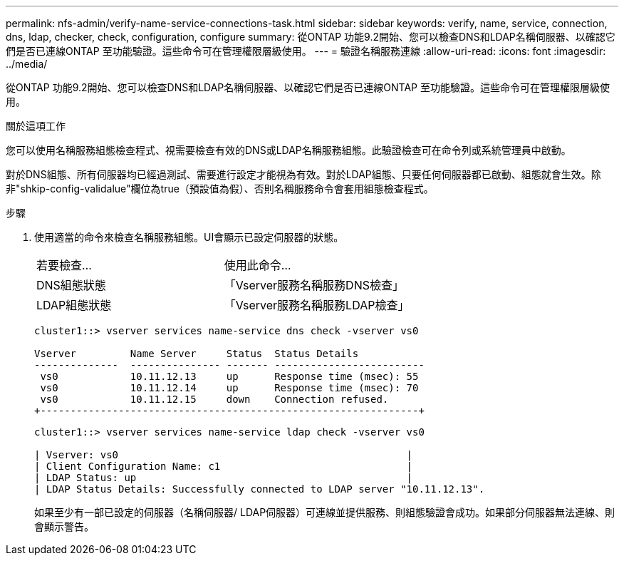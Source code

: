 ---
permalink: nfs-admin/verify-name-service-connections-task.html 
sidebar: sidebar 
keywords: verify, name, service, connection, dns, ldap, checker, check, configuration, configure 
summary: 從ONTAP 功能9.2開始、您可以檢查DNS和LDAP名稱伺服器、以確認它們是否已連線ONTAP 至功能驗證。這些命令可在管理權限層級使用。 
---
= 驗證名稱服務連線
:allow-uri-read: 
:icons: font
:imagesdir: ../media/


[role="lead"]
從ONTAP 功能9.2開始、您可以檢查DNS和LDAP名稱伺服器、以確認它們是否已連線ONTAP 至功能驗證。這些命令可在管理權限層級使用。

.關於這項工作
您可以使用名稱服務組態檢查程式、視需要檢查有效的DNS或LDAP名稱服務組態。此驗證檢查可在命令列或系統管理員中啟動。

對於DNS組態、所有伺服器均已經過測試、需要進行設定才能視為有效。對於LDAP組態、只要任何伺服器都已啟動、組態就會生效。除非"shkip-config-validalue"欄位為true（預設值為假）、否則名稱服務命令會套用組態檢查程式。

.步驟
. 使用適當的命令來檢查名稱服務組態。UI會顯示已設定伺服器的狀態。
+
|===


| 若要檢查... | 使用此命令... 


 a| 
DNS組態狀態
 a| 
「Vserver服務名稱服務DNS檢查」



 a| 
LDAP組態狀態
 a| 
「Vserver服務名稱服務LDAP檢查」

|===
+
[listing]
----
cluster1::> vserver services name-service dns check -vserver vs0

Vserver         Name Server     Status  Status Details
--------------  --------------- ------- -------------------------
 vs0            10.11.12.13     up      Response time (msec): 55
 vs0            10.11.12.14     up      Response time (msec): 70
 vs0            10.11.12.15     down    Connection refused.
+---------------------------------------------------------------+
----
+
[listing]
----
cluster1::> vserver services name-service ldap check -vserver vs0

| Vserver: vs0                                                |
| Client Configuration Name: c1                               |
| LDAP Status: up                                             |
| LDAP Status Details: Successfully connected to LDAP server "10.11.12.13".                                              |
----
+
如果至少有一部已設定的伺服器（名稱伺服器/ LDAP伺服器）可連線並提供服務、則組態驗證會成功。如果部分伺服器無法連線、則會顯示警告。


